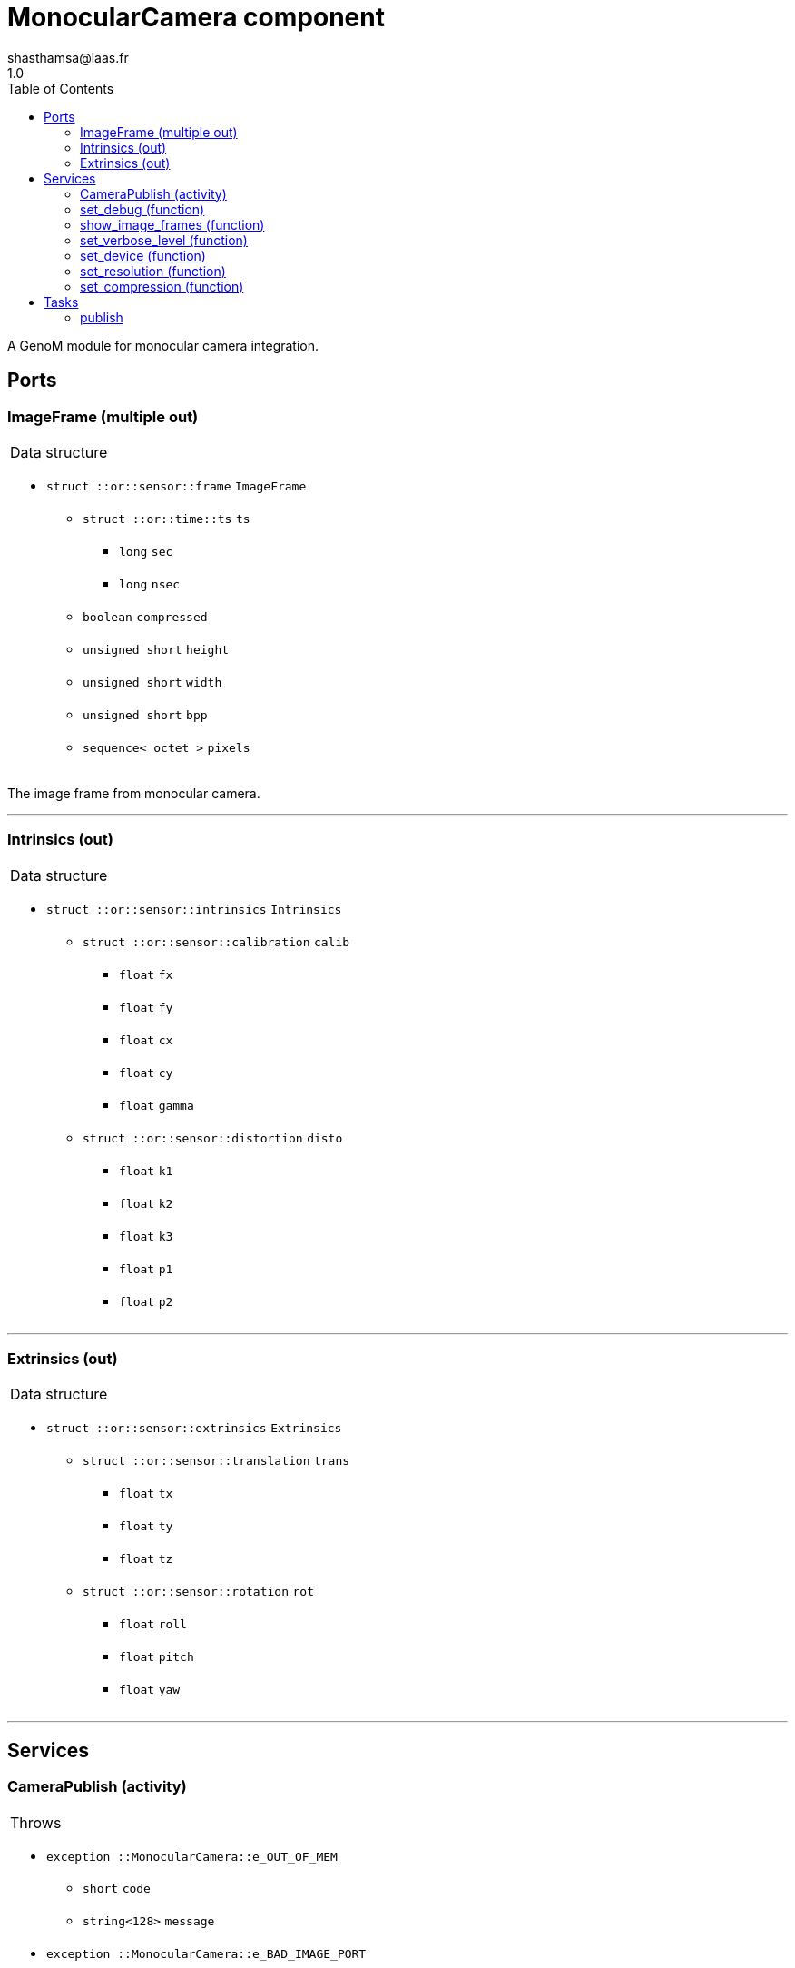 

// This file was generated from camera.gen by the skeleton
// template. Manual changes should be preserved, although they should
// rather be added to the "doc" attributes of the genom objects defined in
// camera.gen.

= MonocularCamera component
shasthamsa@laas.fr
1.0
:toc: left

// fix default asciidoctor stylesheet issue #2407 and add hr clear rule
ifdef::backend-html5[]
[pass]
++++
<link rel="stylesheet" href="data:text/css,p{font-size: inherit !important}" >
<link rel="stylesheet" href="data:text/css,hr{clear: both}" >
++++
endif::[]


A GenoM module for monocular camera integration.


== Ports


[[ImageFrame]]
=== ImageFrame (multiple out)


[role="small", width="50%", float="right", cols="1"]
|===
a|.Data structure
[disc]
 * `struct ::or::sensor::frame` `ImageFrame`
 ** `struct ::or::time::ts` `ts`
 *** `long` `sec`
 *** `long` `nsec`
 ** `boolean` `compressed`
 ** `unsigned short` `height`
 ** `unsigned short` `width`
 ** `unsigned short` `bpp`
 ** `sequence< octet >` `pixels`

|===

The image frame from monocular camera.

'''

[[Intrinsics]]
=== Intrinsics (out)


[role="small", width="50%", float="right", cols="1"]
|===
a|.Data structure
[disc]
 * `struct ::or::sensor::intrinsics` `Intrinsics`
 ** `struct ::or::sensor::calibration` `calib`
 *** `float` `fx`
 *** `float` `fy`
 *** `float` `cx`
 *** `float` `cy`
 *** `float` `gamma`
 ** `struct ::or::sensor::distortion` `disto`
 *** `float` `k1`
 *** `float` `k2`
 *** `float` `k3`
 *** `float` `p1`
 *** `float` `p2`

|===

'''

[[Extrinsics]]
=== Extrinsics (out)


[role="small", width="50%", float="right", cols="1"]
|===
a|.Data structure
[disc]
 * `struct ::or::sensor::extrinsics` `Extrinsics`
 ** `struct ::or::sensor::translation` `trans`
 *** `float` `tx`
 *** `float` `ty`
 *** `float` `tz`
 ** `struct ::or::sensor::rotation` `rot`
 *** `float` `roll`
 *** `float` `pitch`
 *** `float` `yaw`

|===

'''

== Services

[[CameraPublish]]
=== CameraPublish (activity)

[role="small", width="50%", float="right", cols="1"]
|===
a|.Throws
[disc]
 * `exception ::MonocularCamera::e_OUT_OF_MEM`
 ** `short` `code`
 ** `string<128>` `message`

 * `exception ::MonocularCamera::e_BAD_IMAGE_PORT`
 ** `short` `code`
 ** `string<128>` `message`

 * `exception ::MonocularCamera::e_OPENCV_ERROR`
 ** `short` `code`
 ** `string<128>` `message`

 * `exception ::MonocularCamera::e_BAD_CONFIG`
 ** `short` `code`
 ** `string<128>` `message`

a|.Context
[disc]
  * In task `<<publish>>`
  (frequency 10.0 _Hz_)
  * Updates port `<<ImageFrame>>`
  * Updates port `<<Intrinsics>>`
  * Updates port `<<Extrinsics>>`
|===

Publish from Monocular Camera.

'''

[[set_debug]]
=== set_debug (function)

[role="small", width="50%", float="right", cols="1"]
|===
a|.Inputs
[disc]
 * `boolean` `is_debug_mode` (default `"0"`) Set debug mode (default: false)

|===

Set the debug mode.

'''

[[show_image_frames]]
=== show_image_frames (function)

[role="small", width="50%", float="right", cols="1"]
|===
a|.Inputs
[disc]
 * `boolean` `show_cv_frames` (default `"0"`) Show image frames (default: false)

|===

Show image frames.

'''

[[set_verbose_level]]
=== set_verbose_level (function)

[role="small", width="50%", float="right", cols="1"]
|===
a|.Inputs
[disc]
 * `octet` `verbose_level` (default `"0"`) Verbose level

|===

Set the verbose level.

'''

[[set_device]]
=== set_device (function)

[role="small", width="50%", float="right", cols="1"]
|===
a|.Inputs
[disc]
 * `string<128>` `device_id` (default `"/dev/video0"`) Device path

|===

Set the device path.

'''

[[set_resolution]]
=== set_resolution (function)

[role="small", width="50%", float="right", cols="1"]
|===
a|.Inputs
[disc]
 * `short` `width` (default `"640"`) Image width

 * `short` `height` (default `"480"`) Image height

|===

Set the image resolution.

'''

[[set_compression]]
=== set_compression (function)

[role="small", width="50%", float="right", cols="1"]
|===
a|.Inputs
[disc]
 * `short` `compression_percent` (default `"-1"`) Compression ration in percentage (0 - 100) (-1 for no compresstion)

|===

Set the compression ratio.

'''

== Tasks

[[publish]]
=== publish

[role="small", width="50%", float="right", cols="1"]
|===
a|.Context
[disc]
  * Frequency 10.0 _Hz_
* Updates port `<<ImageFrame>>`
* Updates port `<<Intrinsics>>`
* Updates port `<<Extrinsics>>`
a|.Throws
[disc]
 * `exception ::MonocularCamera::e_OUT_OF_MEM`
 ** `short` `code`
 ** `string<128>` `message`

 * `exception ::MonocularCamera::e_BAD_IMAGE_PORT`
 ** `short` `code`
 ** `string<128>` `message`

|===

Publish from Monocular Camera.

'''
